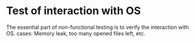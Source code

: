 
* Test of interaction with OS
  The essential part of non-functional testing is to verify the interaction with OS.
  cases: Memory leak, too many opened files left, etc.
